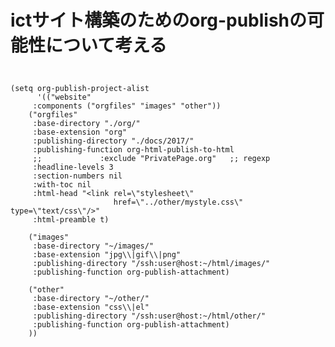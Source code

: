 * ictサイト構築のためのorg-publishの可能性について考える

** 
  
#+BEGIN_SRC elisp :tangle project-alist.el

(setq org-publish-project-alist
      '(("website"
	 :components ("orgfiles" "images" "other"))
	("orgfiles"
	 :base-directory "./org/"
	 :base-extension "org"
	 :publishing-directory "./docs/2017/"
	 :publishing-function org-html-publish-to-html
	 ;;             :exclude "PrivatePage.org"   ;; regexp
	 :headline-levels 3
	 :section-numbers nil
	 :with-toc nil
	 :html-head "<link rel=\"stylesheet\"
                       href=\"../other/mystyle.css\" type=\"text/css\"/>"
	 :html-preamble t)

	("images"
	 :base-directory "~/images/"
	 :base-extension "jpg\\|gif\\|png"
	 :publishing-directory "/ssh:user@host:~/html/images/"
	 :publishing-function org-publish-attachment)

	("other"
	 :base-directory "~/other/"
	 :base-extension "css\\|el"
	 :publishing-directory "/ssh:user@host:~/html/other/"
	 :publishing-function org-publish-attachment)
	))

#+END_SRC
